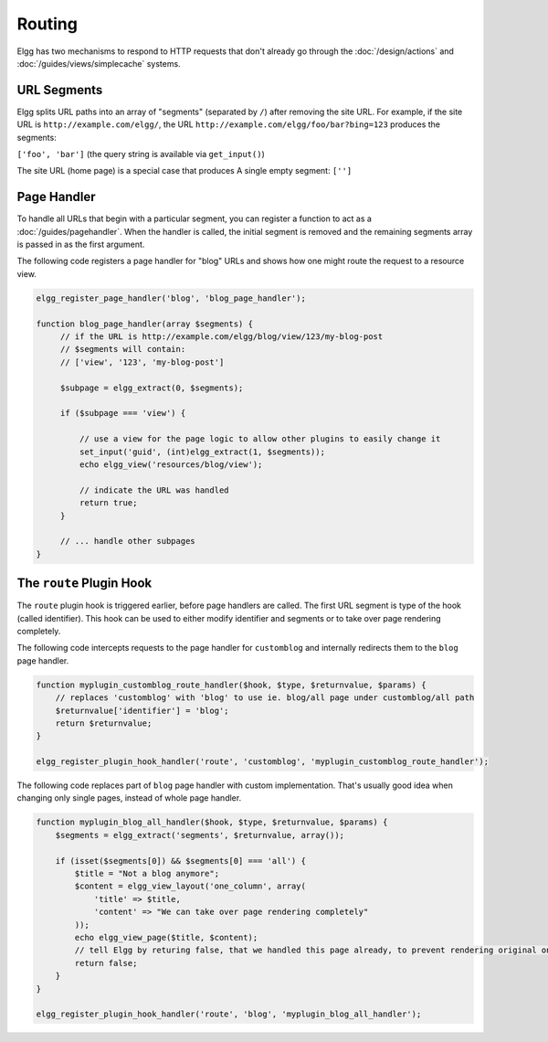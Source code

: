 Routing
#######

Elgg has two mechanisms to respond to HTTP requests that don't already go through the
:doc:`/design/actions` and :doc:`/guides/views/simplecache` systems.

URL Segments
============

Elgg splits URL paths into an array of "segments" (separated by ``/``) after removing
the site URL. For example, if the site URL is ``http://example.com/elgg/``, the URL
``http://example.com/elgg/foo/bar?bing=123`` produces the segments:

``['foo', 'bar']`` (the query string is available via ``get_input()``)

The site URL (home page) is a special case that produces A single empty segment: ``['']``


Page Handler
============

To handle all URLs that begin with a particular segment, you can register a function to
act as a :doc:`/guides/pagehandler`. When the handler is called, the initial segment is removed
and the remaining segments array is passed in as the first argument.

The following code registers a page handler for "blog" URLs and shows how one might route
the request to a resource view.

.. code:: php

   elgg_register_page_handler('blog', 'blog_page_handler');

   function blog_page_handler(array $segments) {
        // if the URL is http://example.com/elgg/blog/view/123/my-blog-post
        // $segments will contain:
        // ['view', '123', 'my-blog-post']

        $subpage = elgg_extract(0, $segments);

        if ($subpage === 'view') {

            // use a view for the page logic to allow other plugins to easily change it
            set_input('guid', (int)elgg_extract(1, $segments));
            echo elgg_view('resources/blog/view');

            // indicate the URL was handled
            return true;
        }

        // ... handle other subpages
   }


The ``route`` Plugin Hook
=========================

The ``route`` plugin hook is triggered earlier, before page handlers are called. The
first URL segment is type of the hook (called identifier). This hook can be used to either modify
identifier and segments or to take over page rendering completely.

The following code intercepts requests to the page handler for ``customblog`` and internally redirects them
to the ``blog`` page handler.

.. code:: php

    function myplugin_customblog_route_handler($hook, $type, $returnvalue, $params) {
        // replaces 'customblog' with 'blog' to use ie. blog/all page under customblog/all path
        $returnvalue['identifier'] = 'blog';
        return $returnvalue;
    }

    elgg_register_plugin_hook_handler('route', 'customblog', 'myplugin_customblog_route_handler');

The following code replaces part of ``blog`` page handler with custom implementation. That's usually good idea when
changing only single pages, instead of whole page handler.

.. code:: php

    function myplugin_blog_all_handler($hook, $type, $returnvalue, $params) {
        $segments = elgg_extract('segments', $returnvalue, array());

        if (isset($segments[0]) && $segments[0] === 'all') {
            $title = "Not a blog anymore";
            $content = elgg_view_layout('one_column', array(
                'title' => $title,
                'content' => "We can take over page rendering completely"
            ));
            echo elgg_view_page($title, $content);
            // tell Elgg by returing false, that we handled this page already, to prevent rendering original one
            return false;
        }
    }

    elgg_register_plugin_hook_handler('route', 'blog', 'myplugin_blog_all_handler');

